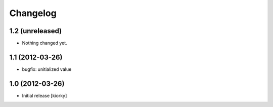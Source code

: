 Changelog
=========

1.2 (unreleased)
----------------

- Nothing changed yet.


1.1 (2012-03-26)
----------------
- bugfix: unitialized value


1.0 (2012-03-26)
----------------

* Initial release [kiorky]

